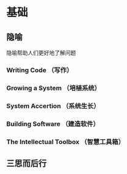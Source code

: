 # Code Complete

* 基础
** 隐喻
   隐喻帮助人们更好地了解问题
*** Writing Code （写作）
*** Growing a System （培植系统）
*** System Accertion （系统生长）
*** Building Software （建造软件）
*** The Intellectual Toolbox （智慧工具箱）
** 三思而后行
